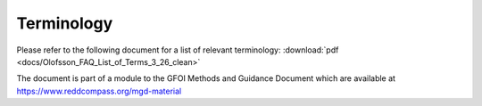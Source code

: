 Terminology
===========

Please refer to the following document for a list of relevant terminology: :download:`pdf <docs/Olofsson_FAQ_List_of_Terms_3_26_clean>`

The document is part of a module to the GFOI Methods and Guidance Document which are available at https://www.reddcompass.org/mgd-material